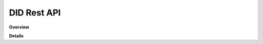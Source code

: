 DID Rest API
============

**Overview**

.. qrefflask:: rucio.web.rest.flaskapi.v1.did:make_doc()
     :undoc-static:

**Details**
     
.. autoflask:: rucio.web.rest.flaskapi.v1.did:make_doc()
     :undoc-static:

